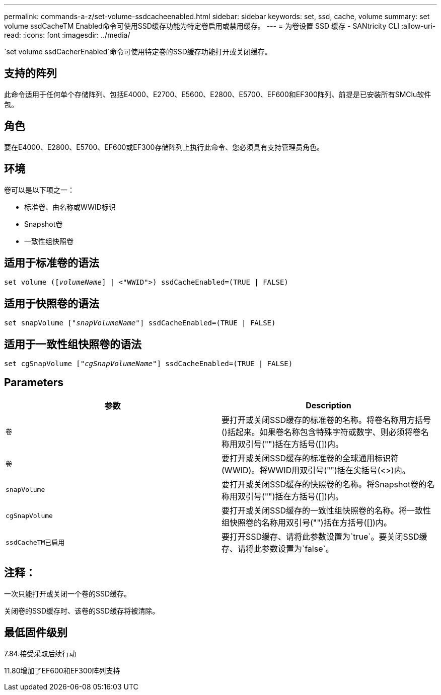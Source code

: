 ---
permalink: commands-a-z/set-volume-ssdcacheenabled.html 
sidebar: sidebar 
keywords: set, ssd, cache, volume 
summary: set volume ssdCacheTM Enabled命令可使用SSD缓存功能为特定卷启用或禁用缓存。 
---
= 为卷设置 SSD 缓存 - SANtricity CLI
:allow-uri-read: 
:icons: font
:imagesdir: ../media/


[role="lead"]
`set volume ssdCacherEnabled`命令可使用特定卷的SSD缓存功能打开或关闭缓存。



== 支持的阵列

此命令适用于任何单个存储阵列、包括E4000、E2700、E5600、E2800、E5700、EF600和EF300阵列、前提是已安装所有SMClu软件包。



== 角色

要在E4000、E2800、E5700、EF600或EF300存储阵列上执行此命令、您必须具有支持管理员角色。



== 环境

卷可以是以下项之一：

* 标准卷、由名称或WWID标识
* Snapshot卷
* 一致性组快照卷




== 适用于标准卷的语法

[source, cli, subs="+macros"]
----
set volume (pass:quotes[[_volumeName_]] | <"WWID">) ssdCacheEnabled=(TRUE | FALSE)
----


== 适用于快照卷的语法

[source, cli, subs="+macros"]
----
set snapVolume pass:quotes[["_snapVolumeName_"]] ssdCacheEnabled=(TRUE | FALSE)
----


== 适用于一致性组快照卷的语法

[source, cli, subs="+macros"]
----
set cgSnapVolume pass:quotes[["_cgSnapVolumeName_"]] ssdCacheEnabled=(TRUE | FALSE)
----


== Parameters

[cols="2*"]
|===
| 参数 | Description 


 a| 
`卷`
 a| 
要打开或关闭SSD缓存的标准卷的名称。将卷名称用方括号()括起来。如果卷名称包含特殊字符或数字、则必须将卷名称用双引号("")括在方括号([])内。



 a| 
`卷`
 a| 
要打开或关闭SSD缓存的标准卷的全球通用标识符(WWID)。将WWID用双引号("")括在尖括号(<>)内。



 a| 
`snapVolume`
 a| 
要打开或关闭SSD缓存的快照卷的名称。将Snapshot卷的名称用双引号("")括在方括号([])内。



 a| 
`cgSnapVolume`
 a| 
要打开或关闭SSD缓存的一致性组快照卷的名称。将一致性组快照卷的名称用双引号("")括在方括号([])内。



 a| 
`ssdCacheTM已启用`
 a| 
要打开SSD缓存、请将此参数设置为`true`。要关闭SSD缓存、请将此参数设置为`false`。

|===


== 注释：

一次只能打开或关闭一个卷的SSD缓存。

关闭卷的SSD缓存时、该卷的SSD缓存将被清除。



== 最低固件级别

7.84.接受采取后续行动

11.80增加了EF600和EF300阵列支持
